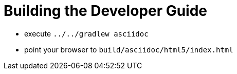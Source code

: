 = Building the Developer Guide

* execute `../../gradlew asciidoc`
* point your browser to `build/asciidoc/html5/index.html`

